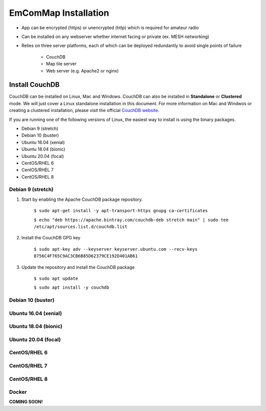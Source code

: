 =====================
EmComMap Installation
=====================

* App can be encrypted (https) or unencrypted (http) which is required for amateur radio
* Can be installed on any webserver whether internet facing or private (ex. MESH networking)
* Relies on three server platforms, each of which can be deployed redundantly to avoid single points of failure

    - CouchDB
    - Map tile server
    - Web server (e.g. Apache2 or nginx)


Install CouchDB
---------------

CouchDB can be installed on Linux, Mac and Windows. CouchDB can also be installed in **Standalone** or **Clustered** mode. We will just cover a Linux standalone installation in this document. For more information on Mac and Windwos or creating a clustered installation, please visit the official `CouchDB website <https://couchdb.apache.org>`_.

If you are running one of the following versions of Linux, the easiest way to install is using the binary packages.

* Debian 9 (stretch)
* Debian 10 (buster)
* Ubuntu 16.04 (xenial)
* Ubuntu 18.04 (bionic)
* Ubuntu 20.04 (focal)
* CentOS/RHEL 6
* CentOS/RHEL 7
* CentOS/RHEL 8

Debian 9 (stretch)
++++++++++++++++++

1. Start by enabling the Apache CouchDB package repository.

    ``$ sudo apt-get install -y apt-transport-https gnupg ca-certificates``
    
    ``$ echo "deb https://apache.bintray.com/couchdb-deb stretch main" | sudo tee /etc/apt/sources.list.d/couchdb.list``
    
2. Install the CouchDB GPG key

    ``$ sudo apt-key adv --keyserver keyserver.ubuntu.com --recv-keys 8756C4F765C9AC3CB6B85D62379CE192D401AB61``
    
3. Update the repository and install the CouchDB package

    ``$ sudo apt update``

    ``$ sudo apt install -y couchdb``

Debian 10 (buster)
++++++++++++++++++



Ubuntu 16.04 (xenial)
+++++++++++++++++++++



Ubuntu 18.04 (bionic)
+++++++++++++++++++++



Ubuntu 20.04 (focal)
++++++++++++++++++++


CentOS/RHEL 6
+++++++++++++


CentOS/RHEL 7
+++++++++++++


CentOS/RHEL 8
+++++++++++++



Docker
++++++

**COMING SOON!**
